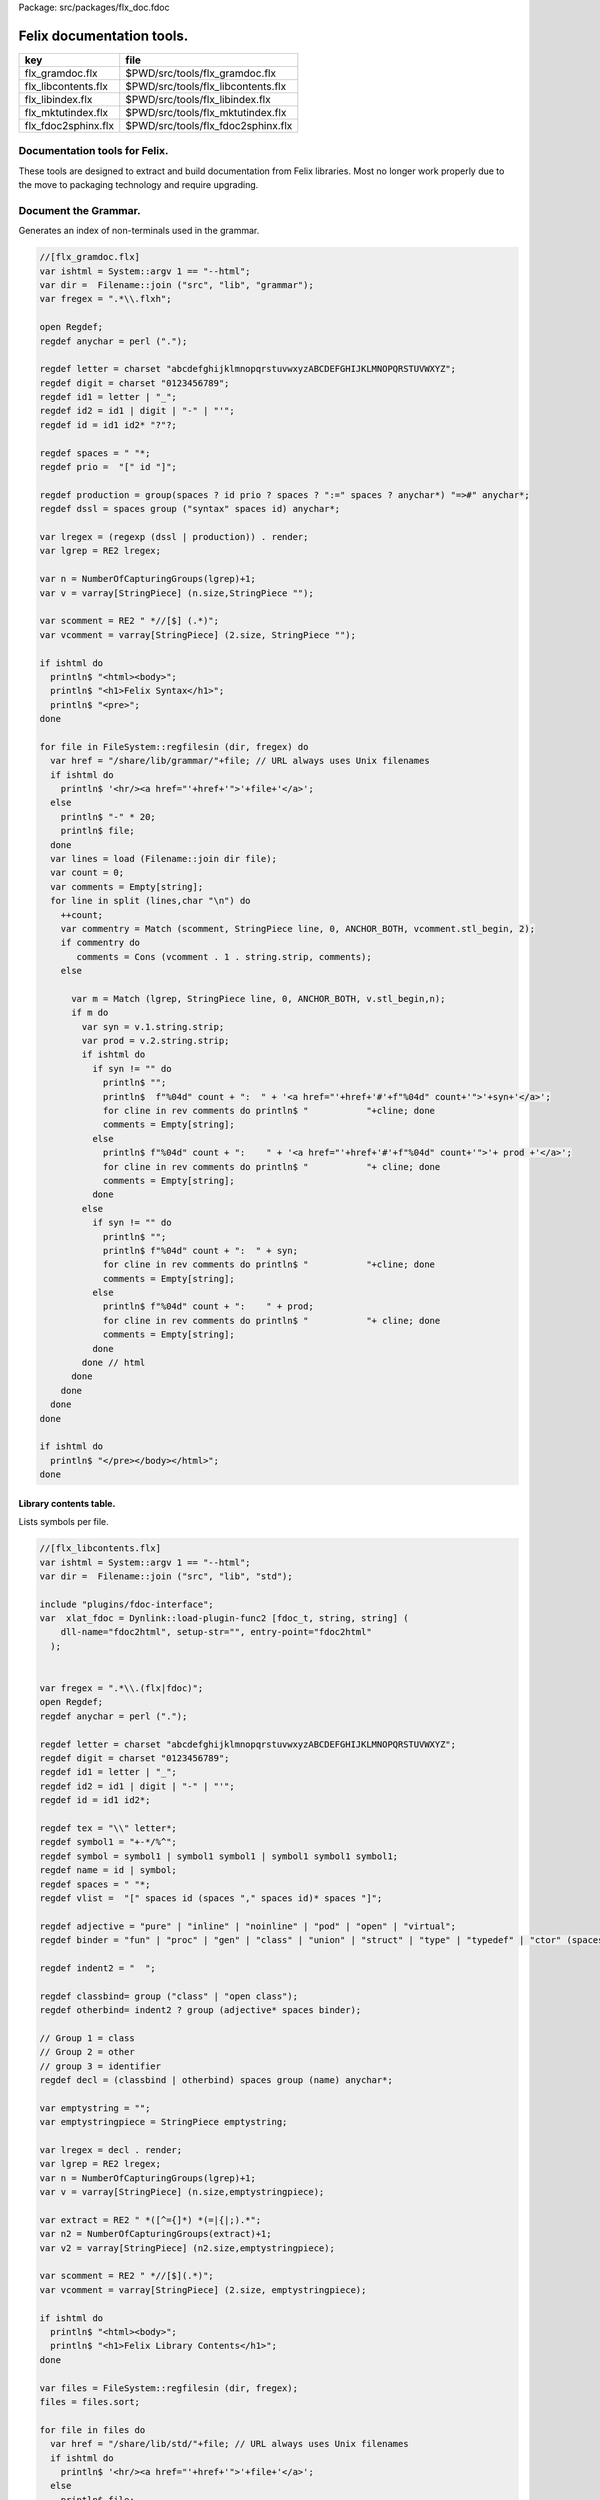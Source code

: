 Package: src/packages/flx_doc.fdoc


==========================
Felix documentation tools.
==========================

=================== ==================================
key                 file                               
=================== ==================================
flx_gramdoc.flx     $PWD/src/tools/flx_gramdoc.flx     
flx_libcontents.flx $PWD/src/tools/flx_libcontents.flx 
flx_libindex.flx    $PWD/src/tools/flx_libindex.flx    
flx_mktutindex.flx  $PWD/src/tools/flx_mktutindex.flx  
flx_fdoc2sphinx.flx $PWD/src/tools/flx_fdoc2sphinx.flx 
=================== ==================================


Documentation tools for Felix.
==============================

These tools are designed to extract and build
documentation from Felix libraries. Most no
longer work properly due to the move to packaging
technology and require upgrading.


Document the Grammar.
=====================

Generates an index of non-terminals used in
the grammar.

.. code-block:: felix

  //[flx_gramdoc.flx]
  var ishtml = System::argv 1 == "--html";
  var dir =  Filename::join ("src", "lib", "grammar");
  var fregex = ".*\\.flxh";
  
  open Regdef;
  regdef anychar = perl (".");
  
  regdef letter = charset "abcdefghijklmnopqrstuvwxyzABCDEFGHIJKLMNOPQRSTUVWXYZ";
  regdef digit = charset "0123456789";
  regdef id1 = letter | "_";
  regdef id2 = id1 | digit | "-" | "'";
  regdef id = id1 id2* "?"?;
  
  regdef spaces = " "*;
  regdef prio =  "[" id "]";
   
  regdef production = group(spaces ? id prio ? spaces ? ":=" spaces ? anychar*) "=>#" anychar*;
  regdef dssl = spaces group ("syntax" spaces id) anychar*;
  
  var lregex = (regexp (dssl | production)) . render;
  var lgrep = RE2 lregex;
  
  var n = NumberOfCapturingGroups(lgrep)+1;
  var v = varray[StringPiece] (n.size,StringPiece "");
  
  var scomment = RE2 " *//[$] (.*)";
  var vcomment = varray[StringPiece] (2.size, StringPiece "");
  
  if ishtml do
    println$ "<html><body>";
    println$ "<h1>Felix Syntax</h1>";
    println$ "<pre>";
  done
  
  for file in FileSystem::regfilesin (dir, fregex) do
    var href = "/share/lib/grammar/"+file; // URL always uses Unix filenames
    if ishtml do
      println$ '<hr/><a href="'+href+'">'+file+'</a>';
    else
      println$ "-" * 20;
      println$ file;
    done
    var lines = load (Filename::join dir file);
    var count = 0;
    var comments = Empty[string];
    for line in split (lines,char "\n") do
      ++count;
      var commentry = Match (scomment, StringPiece line, 0, ANCHOR_BOTH, vcomment.stl_begin, 2);
      if commentry do
         comments = Cons (vcomment . 1 . string.strip, comments);
      else
  
        var m = Match (lgrep, StringPiece line, 0, ANCHOR_BOTH, v.stl_begin,n); 
        if m do
          var syn = v.1.string.strip;
          var prod = v.2.string.strip;
          if ishtml do
            if syn != "" do
              println$ "";
              println$  f"%04d" count + ":  " + '<a href="'+href+'#'+f"%04d" count+'">'+syn+'</a>';
              for cline in rev comments do println$ "           "+cline; done
              comments = Empty[string];
            else
              println$ f"%04d" count + ":    " + '<a href="'+href+'#'+f"%04d" count+'">'+ prod +'</a>';
              for cline in rev comments do println$ "           "+ cline; done
              comments = Empty[string];
            done
          else
            if syn != "" do
              println$ "";
              println$ f"%04d" count + ":  " + syn;
              for cline in rev comments do println$ "           "+cline; done
              comments = Empty[string];
            else
              println$ f"%04d" count + ":    " + prod;
              for cline in rev comments do println$ "           "+ cline; done
              comments = Empty[string];
            done
          done // html
        done
      done
    done
  done
  
  if ishtml do
    println$ "</pre></body></html>";
  done
  


Library contents table.
-----------------------

Lists symbols per file.

.. code-block:: felix

  //[flx_libcontents.flx]
  var ishtml = System::argv 1 == "--html";
  var dir =  Filename::join ("src", "lib", "std");
  
  include "plugins/fdoc-interface";
  var  xlat_fdoc = Dynlink::load-plugin-func2 [fdoc_t, string, string] (
      dll-name="fdoc2html", setup-str="", entry-point="fdoc2html"
    );
  
  
  var fregex = ".*\\.(flx|fdoc)";
  open Regdef;
  regdef anychar = perl (".");
  
  regdef letter = charset "abcdefghijklmnopqrstuvwxyzABCDEFGHIJKLMNOPQRSTUVWXYZ";
  regdef digit = charset "0123456789";
  regdef id1 = letter | "_";
  regdef id2 = id1 | digit | "-" | "'";
  regdef id = id1 id2*;
  
  regdef tex = "\\" letter*;
  regdef symbol1 = "+-*/%^";
  regdef symbol = symbol1 | symbol1 symbol1 | symbol1 symbol1 symbol1;
  regdef name = id | symbol;
  regdef spaces = " "*;
  regdef vlist =  "[" spaces id (spaces "," spaces id)* spaces "]";
   
  regdef adjective = "pure" | "inline" | "noinline" | "pod" | "open" | "virtual";
  regdef binder = "fun" | "proc" | "gen" | "class" | "union" | "struct" | "type" | "typedef" | "ctor" (spaces vlist)?;
  
  regdef indent2 = "  ";
  
  regdef classbind= group ("class" | "open class");
  regdef otherbind= indent2 ? group (adjective* spaces binder);
  
  // Group 1 = class
  // Group 2 = other 
  // group 3 = identifier
  regdef decl = (classbind | otherbind) spaces group (name) anychar*;
  
  var emptystring = "";
  var emptystringpiece = StringPiece emptystring;
  
  var lregex = decl . render;
  var lgrep = RE2 lregex;
  var n = NumberOfCapturingGroups(lgrep)+1;
  var v = varray[StringPiece] (n.size,emptystringpiece);
  
  var extract = RE2 " *([^={]*) *(=|{|;).*";
  var n2 = NumberOfCapturingGroups(extract)+1;
  var v2 = varray[StringPiece] (n2.size,emptystringpiece);
  
  var scomment = RE2 " *//[$](.*)";
  var vcomment = varray[StringPiece] (2.size, emptystringpiece);
  
  if ishtml do
    println$ "<html><body>";
    println$ "<h1>Felix Library Contents</h1>";
  done
  
  var files = FileSystem::regfilesin (dir, fregex);
  files = files.sort;
  
  for file in files do
    var href = "/share/lib/std/"+file; // URL always uses Unix filenames
    if ishtml do
      println$ '<hr/><a href="'+href+'">'+file+'</a>';
    else
      println$ file;
    done
    var lines = load (Filename::join dir file);
    var count = 0;
    var comments = Empty[string];
    for line in split (lines,char "\n") do
      ++count;
      var spl = StringPiece line;
      var commentry = Match (scomment, spl, 0, ANCHOR_BOTH, vcomment.stl_begin, 2);
      if commentry do
         comments = Cons (vcomment . 1 . string, comments);
      else
  
        match lgrep line with
        | Some v =>
          var sym = v.3;
          var dfn = "";
          var m2 = Match (extract, spl, 0, ANCHOR_BOTH, v2.stl_begin, n2);
          if m2 do
            dfn = v2 . 1 . string . strip;
          else
            dfn = line . strip;
          done
          if ishtml do
            if prefix (dfn, "class") or prefix (dfn, "open class") do
              println$ "";
              println$  "<pre>"+ f"%04d" count + ":  " + '<a href="'+href+'#'+f"%04d" count+'">'+dfn +'</a></pre>';
              //for cline in rev comments do println$ "           "+cline; done
              var txt = "";
              for cline in rev comments do txt += cline+"\n"; done
              var result = xlat_fdoc (txt, "dummy");
              var html = #(result.html_raw);
              if txt != "" do 
                println$ "<div style='font-family:sans-serif; font-size:12pt; "+
                "margin-left:100; margin-right:100; top:5; color:#406040'>" + html + "</div>"; 
              done
              comments = Empty[string];
            else
              println$ "<pre>"+f"%04d" count + ":    " + '<a href="'+href+'#'+f"%04d" count+'">'+ dfn +'</a></pre>';
              //for cline in rev comments do println$ "           "+ cline; done
              txt = "";
              for cline in rev comments do txt += cline+"\n"; done
              result = xlat_fdoc (txt, "dummy");
              html = #(result.html_raw);
              if txt != "" do 
                println$ "<div style='font-family:sans-serif; font-size:10pt; " + 
                "margin-left:100; margin-right:100; top:2; color:#404040; '>" + html + "</div>"; 
              done
              comments = Empty[string];
            done
          else
            if prefix (dfn, "class") or prefix (dfn, "open class") do
              println$ "";
              println$ f"%04d" count + ":  " + dfn;
              for cline in rev comments do println$ "           "+cline; done
              comments = Empty[string];
            else
              println$ f"%04d" count + ":    " + dfn;
              for cline in rev comments do println$ "           "+ cline; done
              comments = Empty[string];
            done
          done
        | #None => ;
        endmatch; //d grexp
      done
    done
  done
  
  if ishtml do
    println$ "</body></html>";
  done
  


Library index table.
--------------------

Lists symbols alphabetically.

.. code-block:: felix

  //[flx_libindex.flx]
  var ishtml = System::argv 1 == "--html";
  var dir =  Filename::join ("src", "lib", "std");
  var fregex = ".*\\.(flx|fdoc)";
  var lregex = "^ *(virtual|noinline)* *(proc|fun|class|ctor|gen) *(([A-Z]|[a-z])([A-Z]|[a-z]|[0-9]|-|_)*[?]?).*";
  var lgrep = RE2 lregex;
  var n = NumberOfCapturingGroups(lgrep)+1;
  var v = varray[StringPiece] (n.size,StringPiece "");
  
  var grexp = RE2 lregex;
  var extract = RE2 " *([^={]*) *(=|{|;).*";
  var n2 = NumberOfCapturingGroups(extract)+1;
  var v2 = varray[StringPiece] (n2.size,StringPiece "");
  var v2a = varray[StringPiece] (n2.size,StringPiece "");
  
  typedef data_t = (file:string, line:int, dfn:string);
  instance Str[data_t] {
    fun str (d:data_t) => d.file + "<"+d.line.str+">:"+d.dfn;
  }
  
  var index = #strdict[list[data_t]];
  
  for file in FileSystem::regfilesin (dir, fregex) do
    //println$ file;
    var text = load (Filename::join dir file);
    var count = 0;
    var lines = split (text, char "\n");
    for line in lines do
      ++count;
      if line != "" do
        var m = Match (grexp, StringPiece line, 0, ANCHOR_BOTH, v.stl_begin,n); 
        if m do
          var sym = v.3.string;
          var dfn = "";
          var m2 = Match (extract, StringPiece line, 0, ANCHOR_BOTH, v2.stl_begin, n2);
          if m2 do
            m2 = Match (extract, StringPiece line, 0, ANCHOR_BOTH, v2a.stl_begin, n2);
            if m2 do
              dfn = v2a . 1 . string . strip;
            else
              dfn = v2 . 1 . string . strip;
            done
          else
            dfn = line . strip;
          done
          //println$ file, count, sym,dfn;
          var data = (file=file, line=count, dfn=dfn);
          //val old_data =index.get_dflt(sym,Empty[data_t]);
          //val new_data = Cons (data, old_data);
          //val new_data =Cons (data,index.get_dflt(sym,Empty[data_t]));
          //index.add sym new_data;
          index.add sym (var Cons (data,index.get_dflt(sym,Empty[data_t])));
        done
      done
    done
  done
  
  //println$ "------------------";
  if ishtml do
    var ctrl = char " ";
    println$ "<html><body>";
    println$ "<h1>Felix library Index</h1>";
    println$ "<pre>";
    match key,value in index do
      var newctrl = char key;
      if ctrl != newctrl do
        println$ "<hr/>";
        ctrl = newctrl;
      done
      println$ key;
      match  (file=xfile,line=xline,dfn=xdfn) in value do
       var href = "/share/lib/std/" + xfile;
       println$ '  <a href="'+href+ "#"+f"%04d" xline + '">' + xfile + ":"+ str xline + "</a>: " + xdfn;
      done
    done 
    println$ "</pre></body></html>";
  else
    match key,value in index do
      println$ key;
      match  (file=xfile,line=xline,dfn=xdfn) in value do
       println$ "  " + xfile + ":"+ str xline + ": " + xdfn;
      done
    done 
  done


Make tutorial index pages.
--------------------------

Synthesises an index page for tutorial groups
with specified heading and pattern match.


.. code-block:: felix

  //[flx_mktutindex.flx]
  var dirname = System::argv_dflt 1 "src/web/tut";
  var homepage = System::argv_dflt 2 "";
  
  if dirname == "--help" do
    println "Usage flx_mktutindex directory homepage";
    println "  Makes src/web/tutname_index.fdoc for files in src/web/tutname_\\d*\\.fdoc";
    System::exit 0;
  done
  
  proc make_index (prefix:string)
  {
    re := RE2(prefix+"_\\d*\\.fdoc");
    var docs = FileSystem::regfilesin(dirname, re);
    docs = sort docs;
    iter println of (string) docs;
    f := fopen_output(Filename::join (dirname,prefix+"_index.fdoc"));
    if homepage != "" do
      writeln$ f,
       "<p><a href='"+homepage+"'>Up</a></p>"
      ; 
    done
  
    writeln$ f,"@h1 "+prefix +" Index";
    var abstract = load (Filename::join (dirname, prefix + "_abstract.html"));
    if abstract != "" do
      writeln$ f,abstract;
    done
    writeln$ f,"<ul>";
    iter (proc (x:string) { writeln$ f, mkentry x; }) docs;
    writeln$ f,"</ul>";
    fclose f;
  
    fun mkentry(x:string):string = 
    {
      var hline = "\n";
      begin // find first non-blank line
        f := fopen_input(Filename::join (dirname,x));
        while hline == "\n" do
          hline = f.readln;
        done
        fclose f;
      end
      scan:for var i in 0uz upto hline.len - 1uz do
        if hline.[i]== char ' ' do break scan; done
      done
      title := hline.[i to].strip;
      html := '<li><a href="' + Filename::basename x + '">' + title + '</a></li>';
      return html;
    }
  }
  
  var re = RE2(".*_01.fdoc");
  var samples = FileSystem::regfilesin(dirname, re);
  for name in samples do
    var prefix = name.[0 to -8];
    make_index prefix;
  done
  



.. code-block:: felix

  //[flx_fdoc2sphinx.flx]
  open Regdef;
  
  // command translation
  regdef ident_r = perl("[A-Za-z_][A-Za-z_0-9]*");
  regdef fkey_r = ident_r "." ident_r;
  regdef cmd_name_r = perl("[A-Za-z_][A-Za-z_0-9]*| *");
  regdef spc_r = " " *;
  regdef any_r = perl(".*"); 
  regdef cmd_r = "@" group(cmd_name_r) spc_r group(any_r);
  regdef tangler_r = "@tangler" spc_r group(fkey_r) spc_r  "=" spc_r group(any_r);
  regdef url_r = group(any_r) '<a href="' group(any_r) '">' group(any_r) "</a>" group(any_r);
  
  var cmd_R = RE2 (render cmd_r);
  var tangler_R = RE2 (render tangler_r);
  var url_R = RE2 (render url_r);
  
  typedef markup_t = (`Txt | `At | `Code | `Slosh | `Math | `MathSlosh);
  fun code_fixer (a:string): string =
  {
    var out = "";
    var mode = (#`Txt) :>> markup_t;
    for ch in a do
      match mode with
      | `Txt =>
        if ch == char "@" do 
          mode = (#`At) :>> markup_t;
        elif ch == char "\\" do
          mode = (#`Slosh) :>> markup_t;
        else
          out += ch;
        done
  
      | `Slosh =>
        if ch == char "(" do
          mode = (#`Math) :>> markup_t;
          out += ":math:`";
        else
          out += "\\" + ch;
          mode = (#`Txt) :>> markup_t;
        done
  
      | `Math =>
        if ch == char "\\" do
          mode = (#`MathSlosh) :>> markup_t;
        else
          out+= ch;
        done
  
      | `MathSlosh =>
         if ch == ")" do
           out+="` ";
           mode = (#`Txt) :>> markup_t;
         else
           out+="\\" + ch;
           mode = (#`Math) :>> markup_t;
         done
  
      | `At =>
        if ch == char "{" do
          out += " :code:`";
          mode = (#`Code) :>> markup_t;
        else
         out += "@"+ch;
        done
  
      | `Code =>
        if ch == char "}" do
          out += "`";
          mode = (#`Txt) :>> markup_t;
        else
          out += ch;
        done
      endmatch;
    done
    return out;
  }
  
  
  fun url_fixer (a:string) =>
    match Match (url_R, a) with
    | None => a
    | Some grp => grp.1 + "`" + grp.3 + " <" + grp.2 + ">`_" + grp.4
  ;
  
  fun code_markup(a:string) => code_fixer (url_fixer a);
  
  fun lexer_from_filename (var s:string) : string =
  {
    s = strip s;
    var lexer = 
      match s.Filename::get_extension with
      | (".cpp" | ".cxx" | ".hpp")  =>  "cpp"
      | (".flx" | ".fdoc" | ".fsyn")  =>  "felix"
      | (".fpc") => "fpc"
      | (".c" | ".h") => "c"
      | (".py") => "python"
      | _ => "text"
      endmatch
    ;
    return lexer;
  }
  
  
  typedef mode_t = (`Doc | `Code | `Tangler);
  
  fun process_file (f: string): string =
  {
    var tanglers = Empty[string * string];
    var out = "";
    proc println[T with Str[T]] (x:T) => out += x.str + "\n"; 
    var mode : mode_t = (#`Doc) :>> mode_t;
    nextline: for line in split (f, char "\n") do
      var cmd = Match (tangler_R, line);
      match cmd with
      | Some grp => 
        mode = (#`Tangler) :>> mode_t;
        tanglers = (grp.1,grp.2) ! tanglers;
        continue nextline;
  
      | None =>
        match mode with
        | `Tangler =>
          var tab = rev tanglers;
          tanglers = Empty[string * string];
          var lkey,lfile = fold_left 
            (fun (lkey:int,lfile:int) (key:string,file:string) =>
               max (lkey, key.len.int), max (lfile, file.len.int)
            )
            (10,20)
            tab
          ;
          var tabline = "=" * lkey + " " + "=" * lfile;
          println$ tabline;
          println$ 
            ("key" + " " * lkey).[0..lkey] + 
            ("file" + " " * lfile).[0..lfile]
          ;
          println$ tabline;
          for item in tab do
            var key,file = item;
            println$ 
              (key + " " * lkey).[0..lkey] + 
              (file + " " * lfile).[0..lfile]
            ;
          done
          println$ tabline;
          mode = (#`Doc) :>> mode_t;
        | _ => ;
        endmatch;
      endmatch;
  
      cmd = Match (cmd_R, line);
      match cmd with
      | Some grp =>
        var c = grp.1;
        var a = grp.2;
        if c == "title" do
          println$ "";
          match mode with
          | `Code () => mode = (#`Doc) :>> mode_t;
          | _ => ;
          endmatch;
          a = code_markup a;
          println$ "=" * a.len.int;
          println$ a;
          println$ "=" * a.len.int;
          println$ "";
  
        elif c == "h1" do
          println$ "";
          match mode with
          | `Code () => mode = (#`Doc) :>> mode_t;
          | _ => ;
          endmatch;
          a = code_markup a;
          println$ a;
          println$ "=" * a.len.int;
          println$ "";
  
        elif c == "h2" do
          a = code_markup a;
          println$ "";
          match mode with
          | `Code => mode = (#`Doc) :>> mode_t;
          | _ => ;
          endmatch;
          println$ a;
          println$ "-" * a.len.int;
          println$ "";
  
        elif c == "tangle" do
          println$ "";
          var lexer = lexer_from_filename a;
          println$ ".. code-block:: "+lexer;
          println$ "";
          if lexer in ("c","cpp","felix","fpc") do
            println$ "  //[" + a + "]";
          elif lexer == "python" do
            println$ "  #["+a+"]";
          done
          mode = (#`Code) :>> mode_t;
        else 
          match mode with
          | `Code =>
            mode = (#`Doc) :>> mode_t;
          | _ => ;
          endmatch;
        done
  
  
      | None =>
        match mode with
        | `Doc => 
           println$ code_markup line;
        | `Code => println$ "  " + line;
        endmatch;
      endmatch;
    done
    return out;
  }
  
  
  include "std/felix/flx_cp";
  
  var dir = "src/packages";
  var regex = "(.*).fdoc";
  var target = "doc/packages/${1}.rst";
  var live = true;
  var verbose = true;
  
  gen sandr (src: string, dst:string) =
  {
    var text = load src;
    var result = process_file (text);
    result = "Package: " + src + "\n\n"+result;
    save (dst, result);
    return true;
  }
  
  var filere = Re2::RE2 regex;
  CopyFiles::processfiles sandr (dir, filere, target, live, verbose);
  System::exit(0);


